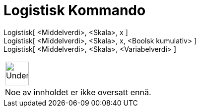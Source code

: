 = Logistisk Kommando
:page-en: commands/Logistic
ifdef::env-github[:imagesdir: /nb/modules/ROOT/assets/images]

Logistisk[ <Middelverdi>, <Skala>, x ]::

Logistisk[ <Middelverdi>, <Skala>, x, <Boolsk kumulativ> ]::

Logistisk[ <Middelverdi>, <Skala>, <Variabelverdi> ]::



[width="100%",cols="50%,50%",]
|===
a|
image:48px-UnderConstruction.png[UnderConstruction.png,width=48,height=48]

|Noe av innholdet er ikke oversatt ennå.
|===
